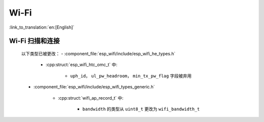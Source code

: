 Wi-Fi
=====

:link_to_translation:`en:[English]`


Wi-Fi 扫描和连接
------------------------

    以下类型已被更改：
    - :component_file:`esp_wifi/include/esp_wifi_he_types.h`

        - :cpp:struct:`esp_wifi_htc_omc_t` 中:

            - ``uph_id``， ``ul_pw_headroom``， ``min_tx_pw_flag`` 字段被弃用

    - :component_file:`esp_wifi/include/esp_wifi_types_generic.h`

        - :cpp:struct:`wifi_ap_record_t` 中:

            - ``bandwidth`` 的类型从 ``uint8_t`` 更改为 ``wifi_bandwidth_t``




